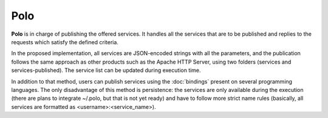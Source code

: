 Polo
----

**Polo** is in charge of publishing the offered services. It handles all the services that are to be published and replies to the requests which satisfy the defined criteria.

In the proposed implementation, all services are JSON-encoded strings with all the parameters, and the publication follows the same approach as other products such as the Apache HTTP Server, using two folders (services and services-published). The service list can be updated during execution time.

In addition to that method, users can publish services using the :doc:`bindings` present on several programming languages. The only disadvantage of this method is persistence: the services are only available during the execution (there are plans to integrate ~/.polo, but that is not yet ready) and have to follow more strict name rules (basically, all services are formatted as <username>:<service_name>).

